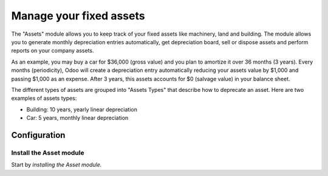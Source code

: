 ========================
Manage your fixed assets
========================

The "Assets" module allows you to keep track of your fixed assets like
machinery, land and building. The module allows you to generate monthly
depreciation entries automatically, get depreciation board, sell or
dispose assets and perform reports on your company assets.

As an example, you may buy a car for $36,000 (gross value) and you plan
to amortize it over 36 months (3 years). Every months (periodicity),
Odoo will create a depreciation entry automatically reducing your assets
value by $1,000 and passing $1,000 as an expense. After 3 years, this
assets accounts for $0 (salvage value) in your balance sheet.

The different types of assets are grouped into "Assets Types" that
describe how to deprecate an asset. Here are two examples of assets
types:

-  Building: 10 years, yearly linear depreciation
-  Car: 5 years, monthly linear depreciation

Configuration
=============

Install the Asset module
------------------------

Start by *installing the Asset module.*
